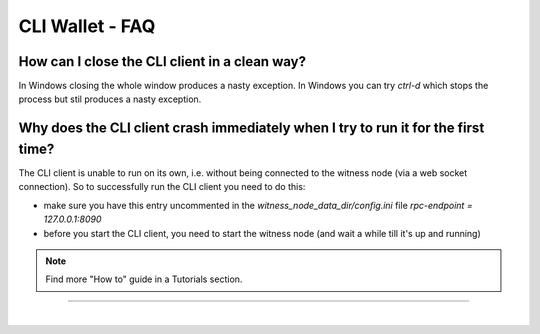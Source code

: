 
.. _cli-faq:


CLI Wallet - FAQ
---------------------


.. _cli-faq1:

How can I close the CLI client in a clean way?
^^^^^^^^^^^^^^^^^^^^^^^^^^^^^^^^^^^^^^^^^^^^^^^^^^^^^^^^^^^

In Windows closing the whole window produces a nasty exception. In
Windows you can try `ctrl-d` which stops the process but stil produces a
nasty exception.


.. _cli-faq5:

Why does the CLI client crash immediately when I try to run it for the first time?
^^^^^^^^^^^^^^^^^^^^^^^^^^^^^^^^^^^^^^^^^^^^^^^^^^^^^^^^^^^^^^^^^^^^^^^^^^^^^^

The CLI client is unable to run on its own, i.e. without being connected
to the witness node (via a web socket connection). So to successfully
run the CLI client you need to do this:

* make sure you have this entry uncommented in the
  `witness_node_data_dir/config.ini` file
  `rpc-endpoint = 127.0.0.1:8090`
* before you start the CLI client, you need to start the witness node
  (and wait a while till it's up and running)

.. Note:: Find more "How to" guide in a Tutorials section.


----------------------------


|